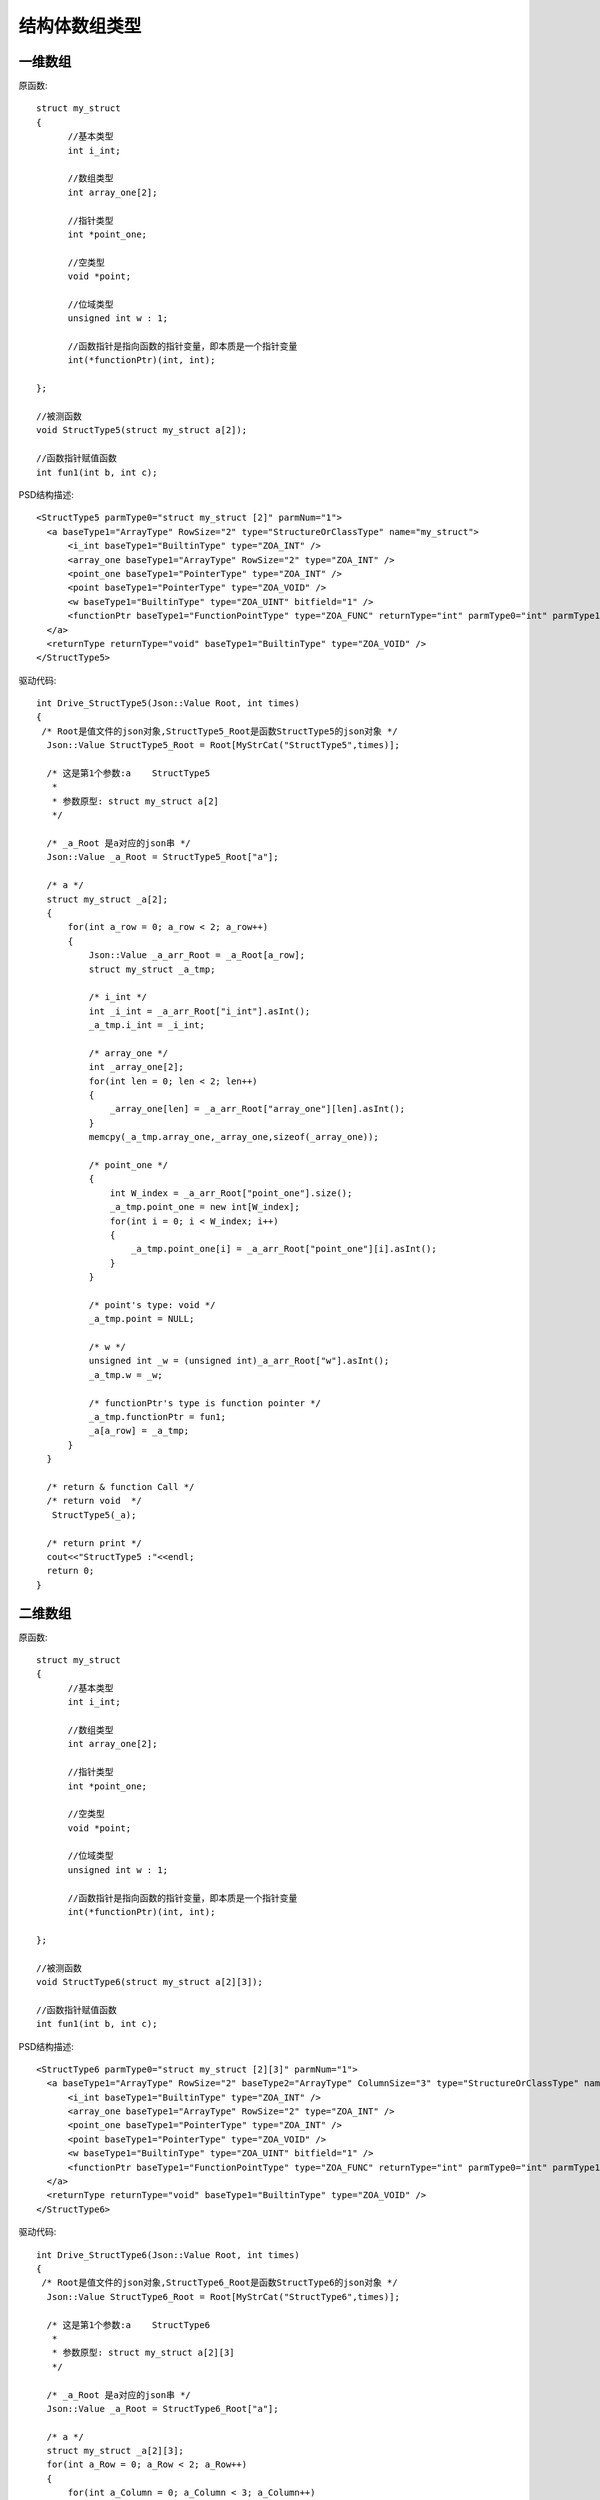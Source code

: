.. _StructArrayType

结构体数组类型
==============

一维数组
--------
原函数::

  struct my_struct
  {
	//基本类型
	int i_int;

	//数组类型
	int array_one[2];

	//指针类型
	int *point_one;

	//空类型
	void *point;

	//位域类型
	unsigned int w : 1;

	//函数指针是指向函数的指针变量，即本质是一个指针变量
	int(*functionPtr)(int, int);

  };

  //被测函数
  void StructType5(struct my_struct a[2]);

  //函数指针赋值函数
  int fun1(int b, int c);
PSD结构描述::

  <StructType5 parmType0="struct my_struct [2]" parmNum="1">
    <a baseType1="ArrayType" RowSize="2" type="StructureOrClassType" name="my_struct">
        <i_int baseType1="BuiltinType" type="ZOA_INT" />
        <array_one baseType1="ArrayType" RowSize="2" type="ZOA_INT" />
        <point_one baseType1="PointerType" type="ZOA_INT" />
        <point baseType1="PointerType" type="ZOA_VOID" />
        <w baseType1="BuiltinType" type="ZOA_UINT" bitfield="1" />
        <functionPtr baseType1="FunctionPointType" type="ZOA_FUNC" returnType="int" parmType0="int" parmType1="int" parmNum="2" />
    </a>
    <returnType returnType="void" baseType1="BuiltinType" type="ZOA_VOID" />
  </StructType5>
  
驱动代码::

  int Drive_StructType5(Json::Value Root, int times)
  {
   /* Root是值文件的json对象,StructType5_Root是函数StructType5的json对象 */
    Json::Value StructType5_Root = Root[MyStrCat("StructType5",times)];

    /* 这是第1个参数:a    StructType5
     *
     * 参数原型: struct my_struct a[2]     
     */

    /* _a_Root 是a对应的json串 */
    Json::Value _a_Root = StructType5_Root["a"];

    /* a */
    struct my_struct _a[2];
    {
        for(int a_row = 0; a_row < 2; a_row++)
        {
            Json::Value _a_arr_Root = _a_Root[a_row];
            struct my_struct _a_tmp;

            /* i_int */
            int _i_int = _a_arr_Root["i_int"].asInt();
            _a_tmp.i_int = _i_int;

            /* array_one */
            int _array_one[2];
            for(int len = 0; len < 2; len++)
            {
                _array_one[len] = _a_arr_Root["array_one"][len].asInt();
            }
            memcpy(_a_tmp.array_one,_array_one,sizeof(_array_one));

            /* point_one */
            {
                int W_index = _a_arr_Root["point_one"].size();
                _a_tmp.point_one = new int[W_index];
                for(int i = 0; i < W_index; i++)
                {
                    _a_tmp.point_one[i] = _a_arr_Root["point_one"][i].asInt();
                }
            }

            /* point's type: void */
            _a_tmp.point = NULL;

            /* w */
            unsigned int _w = (unsigned int)_a_arr_Root["w"].asInt();
            _a_tmp.w = _w;

            /* functionPtr's type is function pointer */
            _a_tmp.functionPtr = fun1;
            _a[a_row] = _a_tmp;
        }
    }

    /* return & function Call */
    /* return void  */
     StructType5(_a);

    /* return print */
    cout<<"StructType5 :"<<endl; 
    return 0;
  }
二维数组
--------
原函数::

  struct my_struct
  {
	//基本类型
	int i_int;

	//数组类型
	int array_one[2];

	//指针类型
	int *point_one;

	//空类型
	void *point;

	//位域类型
	unsigned int w : 1;

	//函数指针是指向函数的指针变量，即本质是一个指针变量
	int(*functionPtr)(int, int);

  };

  //被测函数
  void StructType6(struct my_struct a[2][3]);

  //函数指针赋值函数
  int fun1(int b, int c);
PSD结构描述::

  <StructType6 parmType0="struct my_struct [2][3]" parmNum="1">
    <a baseType1="ArrayType" RowSize="2" baseType2="ArrayType" ColumnSize="3" type="StructureOrClassType" name="my_struct">
        <i_int baseType1="BuiltinType" type="ZOA_INT" />
        <array_one baseType1="ArrayType" RowSize="2" type="ZOA_INT" />
        <point_one baseType1="PointerType" type="ZOA_INT" />
        <point baseType1="PointerType" type="ZOA_VOID" />
        <w baseType1="BuiltinType" type="ZOA_UINT" bitfield="1" />
        <functionPtr baseType1="FunctionPointType" type="ZOA_FUNC" returnType="int" parmType0="int" parmType1="int" parmNum="2" />
    </a>
    <returnType returnType="void" baseType1="BuiltinType" type="ZOA_VOID" />
  </StructType6>
  
驱动代码::

  int Drive_StructType6(Json::Value Root, int times)
  {
   /* Root是值文件的json对象,StructType6_Root是函数StructType6的json对象 */
    Json::Value StructType6_Root = Root[MyStrCat("StructType6",times)];

    /* 这是第1个参数:a    StructType6
     *
     * 参数原型: struct my_struct a[2][3]     
     */

    /* _a_Root 是a对应的json串 */
    Json::Value _a_Root = StructType6_Root["a"];

    /* a */
    struct my_struct _a[2][3];
    for(int a_Row = 0; a_Row < 2; a_Row++)
    {
        for(int a_Column = 0; a_Column < 3; a_Column++)
        {
            Json::Value _a_arr_Root = _a_Root[a_Row][a_Column];
            struct my_struct _a_tmp;

            /* i_int */
            int _i_int = _a_arr_Root["i_int"].asInt();
            _a_tmp.i_int = _i_int;

            /* array_one */
            int _array_one[2];
            for(int len = 0; len < 2; len++)
            {
                _array_one[len] = _a_arr_Root["array_one"][len].asInt();
            }
            memcpy(_a_tmp.array_one,_array_one,sizeof(_array_one));

            /* point_one */
            {
                int W_index = _a_arr_Root["point_one"].size();
                _a_tmp.point_one = new int[W_index];
                for(int i = 0; i < W_index; i++)
                {
                    _a_tmp.point_one[i] = _a_arr_Root["point_one"][i].asInt();
                }
            }

            /* point's type: void */
            _a_tmp.point = NULL;

            /* w */
            unsigned int _w = (unsigned int)_a_arr_Root["w"].asInt();
            _a_tmp.w = _w;

            /* functionPtr's type is function pointer */
            _a_tmp.functionPtr = fun1;
            _a[a_Row][a_Column] = _a_tmp;
        }
    }

    /* return & function Call */
    /* return void  */
     StructType6(_a);

    /* return print */
    cout<<"StructType6 :"<<endl; 
    return 0;
  }
三维数组
--------
原函数::

  struct my_struct
  {
	//基本类型
	int i_int;

	//数组类型
	int array_one[2];

	//指针类型
	int *point_one;

	//空类型
	void *point;

	//位域类型
	unsigned int w : 1;

	//函数指针是指向函数的指针变量，即本质是一个指针变量
	int(*functionPtr)(int, int);

  };

 //被测函数
 void StructType7(struct my_struct a[2][3][4]);

 //函数指针赋值函数
 int fun1(int b, int c);
 
PSD结构描述::
  
  <StructType7 parmType0="struct my_struct [2][3][4]" parmNum="1">
    <a baseType1="ArrayType" RowSize="2" baseType2="ArrayType" ColumnSize="3" baseType3="ArrayType" HighSize="4" type="StructureOrClassType" name="my_struct">
        <i_int baseType1="BuiltinType" type="ZOA_INT" />
        <array_one baseType1="ArrayType" RowSize="2" type="ZOA_INT" />
        <point_one baseType1="PointerType" type="ZOA_INT" />
        <point baseType1="PointerType" type="ZOA_VOID" />
        <w baseType1="BuiltinType" type="ZOA_UINT" bitfield="1" />
        <functionPtr baseType1="FunctionPointType" type="ZOA_FUNC" returnType="int" parmType0="int" parmType1="int" parmNum="2" />
    </a>
    <returnType returnType="void" baseType1="BuiltinType" type="ZOA_VOID" />
 </StructType7>
驱动代码::
  
  int Drive_StructType7(Json::Value Root, int times)
 {
   /* Root是值文件的json对象,StructType7_Root是函数StructType7的json对象 */
    Json::Value StructType7_Root = Root[MyStrCat("StructType7",times)];
    /* 这是第1个参数:a    StructType7
     *
     * 参数原型: struct my_struct a[2][3][4]     
     */
    /* _a_Root 是a对应的json串 */
    Json::Value _a_Root = StructType7_Root["a"];

    /* a */
    struct my_struct _a[2][3][4];
    for(int a_Row = 0; a_Row < 2; a_Row++)
    {
        for(int a_Column = 0; a_Column < 3; a_Column++)
        {
            for(int a_High = 0; a_High < 4; a_High++)
            {
                Json::Value _a_arr_Root = _a_Root[a_Row][a_Column][a_High];
                struct my_struct _a_tmp;

                /* i_int */
                int _i_int = _a_arr_Root["i_int"].asInt();
                _a_tmp.i_int = _i_int;

                /* array_one */
                int _array_one[2];
                for(int len = 0; len < 2; len++)
                {
                    _array_one[len] = _a_arr_Root["array_one"][len].asInt();
                }
                memcpy(_a_tmp.array_one,_array_one,sizeof(_array_one));

                /* point_one */
                {
                    int W_index = _a_arr_Root["point_one"].size();
                    _a_tmp.point_one = new int[W_index];
                    for(int i = 0; i < W_index; i++)
                    {
                        _a_tmp.point_one[i] = _a_arr_Root["point_one"][i].asInt();
                    }
                }

                /* point's type: void */
                _a_tmp.point = NULL;

                /* w */
                unsigned int _w = (unsigned int)_a_arr_Root["w"].asInt();
                _a_tmp.w = _w;

                /* functionPtr's type is function pointer */
                _a_tmp.functionPtr = fun1;
                _a[a_Row][a_Column][a_High] = _a_tmp;
            }
        }
    }
    /* return & function Call */
    /* return void  */
     StructType7(_a);
    /* return print */
    cout<<"StructType7 :"<<endl; 
    return 0;
 }